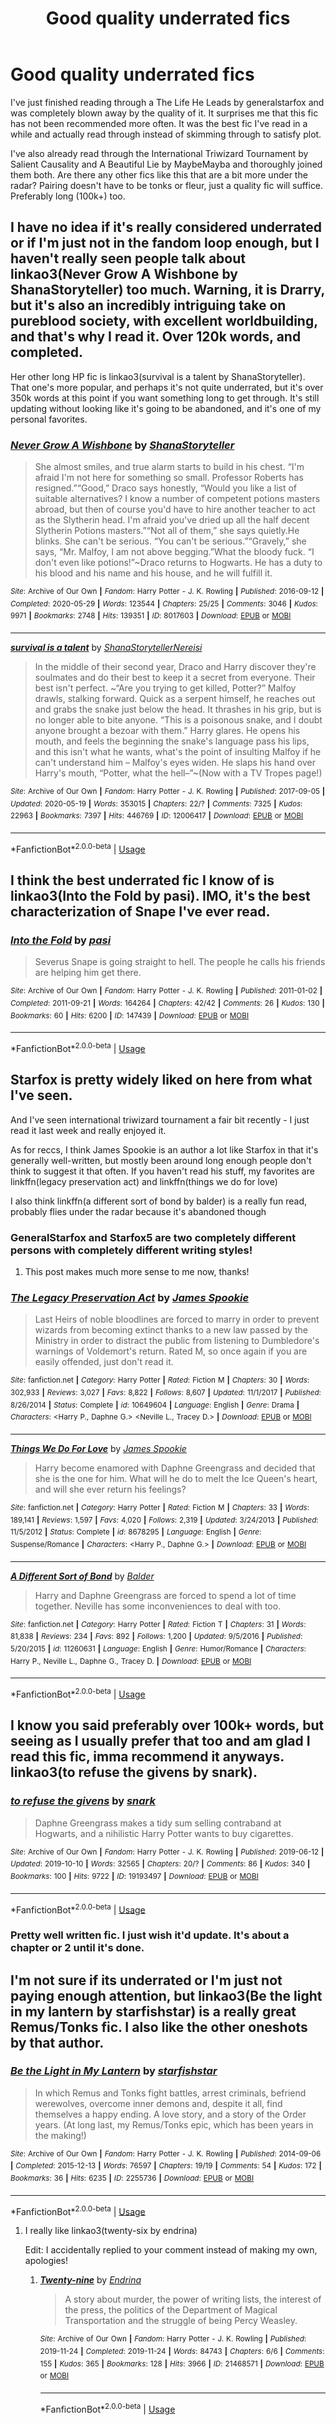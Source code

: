 #+TITLE: Good quality underrated fics

* Good quality underrated fics
:PROPERTIES:
:Author: dogcatfish69
:Score: 12
:DateUnix: 1592878936.0
:DateShort: 2020-Jun-23
:FlairText: Recommendation
:END:
I've just finished reading through a The Life He Leads by generalstarfox and was completely blown away by the quality of it. It surprises me that this fic has not been recommended more often. It was the best fic I've read in a while and actually read through instead of skimming through to satisfy plot.

I've also already read through the International Triwizard Tournament by Salient Causality and A Beautiful Lie by MaybeMayba and thoroughly joined them both. Are there any other fics like this that are a bit more under the radar? Pairing doesn't have to be tonks or fleur, just a quality fic will suffice. Preferably long (100k+) too.


** I have no idea if it's really considered underrated or if I'm just not in the fandom loop enough, but I haven't really seen people talk about linkao3(Never Grow A Wishbone by ShanaStoryteller) too much. Warning, it is Drarry, but it's also an incredibly intriguing take on pureblood society, with excellent worldbuilding, and that's why I read it. Over 120k words, and completed.

Her other long HP fic is linkao3(survival is a talent by ShanaStoryteller). That one's more popular, and perhaps it's not quite underrated, but it's over 350k words at this point if you want something long to get through. It's still updating without looking like it's going to be abandoned, and it's one of my personal favorites.
:PROPERTIES:
:Author: whyamithisgeeky
:Score: 5
:DateUnix: 1592886540.0
:DateShort: 2020-Jun-23
:END:

*** [[https://archiveofourown.org/works/8017603][*/Never Grow A Wishbone/*]] by [[https://www.archiveofourown.org/users/ShanaStoryteller/pseuds/ShanaStoryteller][/ShanaStoryteller/]]

#+begin_quote
  She almost smiles, and true alarm starts to build in his chest. “I'm afraid I'm not here for something so small. Professor Roberts has resigned.”“Good,” Draco says honestly, “Would you like a list of suitable alternatives? I know a number of competent potions masters abroad, but then of course you'd have to hire another teacher to act as the Slytherin head. I'm afraid you've dried up all the half decent Slytherin Potions masters.”“Not all of them,” she says quietly.He blinks. She can't be serious. “You can't be serious.”“Gravely,” she says, “Mr. Malfoy, I am not above begging.”What the bloody fuck. “I don't even like potions!”~Draco returns to Hogwarts. He has a duty to his blood and his name and his house, and he will fulfill it.
#+end_quote

^{/Site/:} ^{Archive} ^{of} ^{Our} ^{Own} ^{*|*} ^{/Fandom/:} ^{Harry} ^{Potter} ^{-} ^{J.} ^{K.} ^{Rowling} ^{*|*} ^{/Published/:} ^{2016-09-12} ^{*|*} ^{/Completed/:} ^{2020-05-29} ^{*|*} ^{/Words/:} ^{123544} ^{*|*} ^{/Chapters/:} ^{25/25} ^{*|*} ^{/Comments/:} ^{3046} ^{*|*} ^{/Kudos/:} ^{9971} ^{*|*} ^{/Bookmarks/:} ^{2748} ^{*|*} ^{/Hits/:} ^{139351} ^{*|*} ^{/ID/:} ^{8017603} ^{*|*} ^{/Download/:} ^{[[https://archiveofourown.org/downloads/8017603/Never%20Grow%20A%20Wishbone.epub?updated_at=1591272902][EPUB]]} ^{or} ^{[[https://archiveofourown.org/downloads/8017603/Never%20Grow%20A%20Wishbone.mobi?updated_at=1591272902][MOBI]]}

--------------

[[https://archiveofourown.org/works/12006417][*/survival is a talent/*]] by [[https://www.archiveofourown.org/users/ShanaStoryteller/pseuds/ShanaStoryteller/users/Nereisi/pseuds/Nereisi][/ShanaStorytellerNereisi/]]

#+begin_quote
  In the middle of their second year, Draco and Harry discover they're soulmates and do their best to keep it a secret from everyone. Their best isn't perfect. ~“Are you trying to get killed, Potter?” Malfoy drawls, stalking forward. Quick as a serpent himself, he reaches out and grabs the snake just below the head. It thrashes in his grip, but is no longer able to bite anyone. “This is a poisonous snake, and I doubt anyone brought a bezoar with them.” Harry glares. He opens his mouth, and feels the beginning the snake's language pass his lips, and this isn't what he wants, what's the point of insulting Malfoy if he can't understand him -- Malfoy's eyes widen. He slaps his hand over Harry's mouth, “Potter, what the hell--”~(Now with a TV Tropes page!)
#+end_quote

^{/Site/:} ^{Archive} ^{of} ^{Our} ^{Own} ^{*|*} ^{/Fandom/:} ^{Harry} ^{Potter} ^{-} ^{J.} ^{K.} ^{Rowling} ^{*|*} ^{/Published/:} ^{2017-09-05} ^{*|*} ^{/Updated/:} ^{2020-05-19} ^{*|*} ^{/Words/:} ^{353015} ^{*|*} ^{/Chapters/:} ^{22/?} ^{*|*} ^{/Comments/:} ^{7325} ^{*|*} ^{/Kudos/:} ^{22963} ^{*|*} ^{/Bookmarks/:} ^{7397} ^{*|*} ^{/Hits/:} ^{446769} ^{*|*} ^{/ID/:} ^{12006417} ^{*|*} ^{/Download/:} ^{[[https://archiveofourown.org/downloads/12006417/survival%20is%20a%20talent.epub?updated_at=1589973200][EPUB]]} ^{or} ^{[[https://archiveofourown.org/downloads/12006417/survival%20is%20a%20talent.mobi?updated_at=1589973200][MOBI]]}

--------------

*FanfictionBot*^{2.0.0-beta} | [[https://github.com/tusing/reddit-ffn-bot/wiki/Usage][Usage]]
:PROPERTIES:
:Author: FanfictionBot
:Score: 3
:DateUnix: 1592886566.0
:DateShort: 2020-Jun-23
:END:


** I think the best underrated fic I know of is linkao3(Into the Fold by pasi). IMO, it's the best characterization of Snape I've ever read.
:PROPERTIES:
:Author: Flye_Autumne
:Score: 4
:DateUnix: 1592917920.0
:DateShort: 2020-Jun-23
:END:

*** [[https://archiveofourown.org/works/147439][*/Into the Fold/*]] by [[https://www.archiveofourown.org/users/pasi/pseuds/pasi][/pasi/]]

#+begin_quote
  Severus Snape is going straight to hell. The people he calls his friends are helping him get there.
#+end_quote

^{/Site/:} ^{Archive} ^{of} ^{Our} ^{Own} ^{*|*} ^{/Fandom/:} ^{Harry} ^{Potter} ^{-} ^{J.} ^{K.} ^{Rowling} ^{*|*} ^{/Published/:} ^{2011-01-02} ^{*|*} ^{/Completed/:} ^{2011-09-21} ^{*|*} ^{/Words/:} ^{164264} ^{*|*} ^{/Chapters/:} ^{42/42} ^{*|*} ^{/Comments/:} ^{26} ^{*|*} ^{/Kudos/:} ^{130} ^{*|*} ^{/Bookmarks/:} ^{60} ^{*|*} ^{/Hits/:} ^{6200} ^{*|*} ^{/ID/:} ^{147439} ^{*|*} ^{/Download/:} ^{[[https://archiveofourown.org/downloads/147439/Into%20the%20Fold.epub?updated_at=1570130282][EPUB]]} ^{or} ^{[[https://archiveofourown.org/downloads/147439/Into%20the%20Fold.mobi?updated_at=1570130282][MOBI]]}

--------------

*FanfictionBot*^{2.0.0-beta} | [[https://github.com/tusing/reddit-ffn-bot/wiki/Usage][Usage]]
:PROPERTIES:
:Author: FanfictionBot
:Score: 4
:DateUnix: 1592917934.0
:DateShort: 2020-Jun-23
:END:


** Starfox is pretty widely liked on here from what I've seen.

And I've seen international triwizard tournament a fair bit recently - I just read it last week and really enjoyed it.

As for reccs, I think James Spookie is an author a lot like Starfox in that it's generally well-written, but mostly been around long enough people don't think to suggest it that often. If you haven't read his stuff, my favorites are linkffn(legacy preservation act) and linkffn(things we do for love)

I also think linkffn(a different sort of bond by balder) is a really fun read, probably flies under the radar because it's abandoned though
:PROPERTIES:
:Author: kdbvols
:Score: 3
:DateUnix: 1592882047.0
:DateShort: 2020-Jun-23
:END:

*** GeneralStarfox and Starfox5 are two completely different persons with completely different writing styles!
:PROPERTIES:
:Author: InquisitorCOC
:Score: 13
:DateUnix: 1592882597.0
:DateShort: 2020-Jun-23
:END:

**** This post makes much more sense to me now, thanks!
:PROPERTIES:
:Author: kdbvols
:Score: 2
:DateUnix: 1592917948.0
:DateShort: 2020-Jun-23
:END:


*** [[https://www.fanfiction.net/s/10649604/1/][*/The Legacy Preservation Act/*]] by [[https://www.fanfiction.net/u/649126/James-Spookie][/James Spookie/]]

#+begin_quote
  Last Heirs of noble bloodlines are forced to marry in order to prevent wizards from becoming extinct thanks to a new law passed by the Ministry in order to distract the public from listening to Dumbledore's warnings of Voldemort's return. Rated M, so once again if you are easily offended, just don't read it.
#+end_quote

^{/Site/:} ^{fanfiction.net} ^{*|*} ^{/Category/:} ^{Harry} ^{Potter} ^{*|*} ^{/Rated/:} ^{Fiction} ^{M} ^{*|*} ^{/Chapters/:} ^{30} ^{*|*} ^{/Words/:} ^{302,933} ^{*|*} ^{/Reviews/:} ^{3,027} ^{*|*} ^{/Favs/:} ^{8,822} ^{*|*} ^{/Follows/:} ^{8,607} ^{*|*} ^{/Updated/:} ^{11/1/2017} ^{*|*} ^{/Published/:} ^{8/26/2014} ^{*|*} ^{/Status/:} ^{Complete} ^{*|*} ^{/id/:} ^{10649604} ^{*|*} ^{/Language/:} ^{English} ^{*|*} ^{/Genre/:} ^{Drama} ^{*|*} ^{/Characters/:} ^{<Harry} ^{P.,} ^{Daphne} ^{G.>} ^{<Neville} ^{L.,} ^{Tracey} ^{D.>} ^{*|*} ^{/Download/:} ^{[[http://www.ff2ebook.com/old/ffn-bot/index.php?id=10649604&source=ff&filetype=epub][EPUB]]} ^{or} ^{[[http://www.ff2ebook.com/old/ffn-bot/index.php?id=10649604&source=ff&filetype=mobi][MOBI]]}

--------------

[[https://www.fanfiction.net/s/8678295/1/][*/Things We Do For Love/*]] by [[https://www.fanfiction.net/u/649126/James-Spookie][/James Spookie/]]

#+begin_quote
  Harry become enamored with Daphne Greengrass and decided that she is the one for him. What will he do to melt the Ice Queen's heart, and will she ever return his feelings?
#+end_quote

^{/Site/:} ^{fanfiction.net} ^{*|*} ^{/Category/:} ^{Harry} ^{Potter} ^{*|*} ^{/Rated/:} ^{Fiction} ^{M} ^{*|*} ^{/Chapters/:} ^{33} ^{*|*} ^{/Words/:} ^{189,141} ^{*|*} ^{/Reviews/:} ^{1,597} ^{*|*} ^{/Favs/:} ^{4,020} ^{*|*} ^{/Follows/:} ^{2,319} ^{*|*} ^{/Updated/:} ^{3/24/2013} ^{*|*} ^{/Published/:} ^{11/5/2012} ^{*|*} ^{/Status/:} ^{Complete} ^{*|*} ^{/id/:} ^{8678295} ^{*|*} ^{/Language/:} ^{English} ^{*|*} ^{/Genre/:} ^{Suspense/Romance} ^{*|*} ^{/Characters/:} ^{<Harry} ^{P.,} ^{Daphne} ^{G.>} ^{*|*} ^{/Download/:} ^{[[http://www.ff2ebook.com/old/ffn-bot/index.php?id=8678295&source=ff&filetype=epub][EPUB]]} ^{or} ^{[[http://www.ff2ebook.com/old/ffn-bot/index.php?id=8678295&source=ff&filetype=mobi][MOBI]]}

--------------

[[https://www.fanfiction.net/s/11260631/1/][*/A Different Sort of Bond/*]] by [[https://www.fanfiction.net/u/3139716/Balder][/Balder/]]

#+begin_quote
  Harry and Daphne Greengrass are forced to spend a lot of time together. Neville has some inconveniences to deal with too.
#+end_quote

^{/Site/:} ^{fanfiction.net} ^{*|*} ^{/Category/:} ^{Harry} ^{Potter} ^{*|*} ^{/Rated/:} ^{Fiction} ^{T} ^{*|*} ^{/Chapters/:} ^{31} ^{*|*} ^{/Words/:} ^{81,838} ^{*|*} ^{/Reviews/:} ^{234} ^{*|*} ^{/Favs/:} ^{892} ^{*|*} ^{/Follows/:} ^{1,200} ^{*|*} ^{/Updated/:} ^{9/5/2016} ^{*|*} ^{/Published/:} ^{5/20/2015} ^{*|*} ^{/id/:} ^{11260631} ^{*|*} ^{/Language/:} ^{English} ^{*|*} ^{/Genre/:} ^{Humor/Romance} ^{*|*} ^{/Characters/:} ^{Harry} ^{P.,} ^{Neville} ^{L.,} ^{Daphne} ^{G.,} ^{Tracey} ^{D.} ^{*|*} ^{/Download/:} ^{[[http://www.ff2ebook.com/old/ffn-bot/index.php?id=11260631&source=ff&filetype=epub][EPUB]]} ^{or} ^{[[http://www.ff2ebook.com/old/ffn-bot/index.php?id=11260631&source=ff&filetype=mobi][MOBI]]}

--------------

*FanfictionBot*^{2.0.0-beta} | [[https://github.com/tusing/reddit-ffn-bot/wiki/Usage][Usage]]
:PROPERTIES:
:Author: FanfictionBot
:Score: 2
:DateUnix: 1592882072.0
:DateShort: 2020-Jun-23
:END:


** I know you said preferably over 100k+ words, but seeing as I usually prefer that too and am glad I read this fic, imma recommend it anyways. linkao3(to refuse the givens by snark).
:PROPERTIES:
:Author: wandfart
:Score: 3
:DateUnix: 1592943882.0
:DateShort: 2020-Jun-24
:END:

*** [[https://archiveofourown.org/works/19193497][*/to refuse the givens/*]] by [[https://www.archiveofourown.org/users/snark/pseuds/snark][/snark/]]

#+begin_quote
  Daphne Greengrass makes a tidy sum selling contraband at Hogwarts, and a nihilistic Harry Potter wants to buy cigarettes.
#+end_quote

^{/Site/:} ^{Archive} ^{of} ^{Our} ^{Own} ^{*|*} ^{/Fandom/:} ^{Harry} ^{Potter} ^{-} ^{J.} ^{K.} ^{Rowling} ^{*|*} ^{/Published/:} ^{2019-06-12} ^{*|*} ^{/Updated/:} ^{2019-10-10} ^{*|*} ^{/Words/:} ^{32565} ^{*|*} ^{/Chapters/:} ^{20/?} ^{*|*} ^{/Comments/:} ^{86} ^{*|*} ^{/Kudos/:} ^{340} ^{*|*} ^{/Bookmarks/:} ^{100} ^{*|*} ^{/Hits/:} ^{9722} ^{*|*} ^{/ID/:} ^{19193497} ^{*|*} ^{/Download/:} ^{[[https://archiveofourown.org/downloads/19193497/to%20refuse%20the%20givens.epub?updated_at=1570712199][EPUB]]} ^{or} ^{[[https://archiveofourown.org/downloads/19193497/to%20refuse%20the%20givens.mobi?updated_at=1570712199][MOBI]]}

--------------

*FanfictionBot*^{2.0.0-beta} | [[https://github.com/tusing/reddit-ffn-bot/wiki/Usage][Usage]]
:PROPERTIES:
:Author: FanfictionBot
:Score: 2
:DateUnix: 1592943894.0
:DateShort: 2020-Jun-24
:END:


*** Pretty well written fic. I just wish it'd update. It's about a chapter or 2 until it's done.
:PROPERTIES:
:Author: Teleute7
:Score: 2
:DateUnix: 1592986998.0
:DateShort: 2020-Jun-24
:END:


** I'm not sure if its underrated or I'm just not paying enough attention, but linkao3(Be the light in my lantern by starfishstar) is a really great Remus/Tonks fic. I also like the other oneshots by that author.
:PROPERTIES:
:Author: wave-or-particle
:Score: 2
:DateUnix: 1592917636.0
:DateShort: 2020-Jun-23
:END:

*** [[https://archiveofourown.org/works/2255736][*/Be the Light in My Lantern/*]] by [[https://www.archiveofourown.org/users/starfishstar/pseuds/starfishstar][/starfishstar/]]

#+begin_quote
  In which Remus and Tonks fight battles, arrest criminals, befriend werewolves, overcome inner demons and, despite it all, find themselves a happy ending. A love story, and a story of the Order years. (At long last, my Remus/Tonks epic, which has been years in the making!)
#+end_quote

^{/Site/:} ^{Archive} ^{of} ^{Our} ^{Own} ^{*|*} ^{/Fandom/:} ^{Harry} ^{Potter} ^{-} ^{J.} ^{K.} ^{Rowling} ^{*|*} ^{/Published/:} ^{2014-09-06} ^{*|*} ^{/Completed/:} ^{2015-12-13} ^{*|*} ^{/Words/:} ^{76597} ^{*|*} ^{/Chapters/:} ^{19/19} ^{*|*} ^{/Comments/:} ^{54} ^{*|*} ^{/Kudos/:} ^{172} ^{*|*} ^{/Bookmarks/:} ^{36} ^{*|*} ^{/Hits/:} ^{6235} ^{*|*} ^{/ID/:} ^{2255736} ^{*|*} ^{/Download/:} ^{[[https://archiveofourown.org/downloads/2255736/Be%20the%20Light%20in%20My.epub?updated_at=1587865863][EPUB]]} ^{or} ^{[[https://archiveofourown.org/downloads/2255736/Be%20the%20Light%20in%20My.mobi?updated_at=1587865863][MOBI]]}

--------------

*FanfictionBot*^{2.0.0-beta} | [[https://github.com/tusing/reddit-ffn-bot/wiki/Usage][Usage]]
:PROPERTIES:
:Author: FanfictionBot
:Score: 2
:DateUnix: 1592917651.0
:DateShort: 2020-Jun-23
:END:

**** I really like linkao3(twenty-six by endrina)

Edit: I accidentally replied to your comment instead of making my own, apologies!
:PROPERTIES:
:Score: 1
:DateUnix: 1593030650.0
:DateShort: 2020-Jun-25
:END:

***** [[https://archiveofourown.org/works/21468571][*/Twenty-nine/*]] by [[https://www.archiveofourown.org/users/Endrina/pseuds/Endrina][/Endrina/]]

#+begin_quote
  A story about murder, the power of writing lists, the interest of the press, the politics of the Department of Magical Transportation and the struggle of being Percy Weasley.
#+end_quote

^{/Site/:} ^{Archive} ^{of} ^{Our} ^{Own} ^{*|*} ^{/Fandom/:} ^{Harry} ^{Potter} ^{-} ^{J.} ^{K.} ^{Rowling} ^{*|*} ^{/Published/:} ^{2019-11-24} ^{*|*} ^{/Completed/:} ^{2019-11-24} ^{*|*} ^{/Words/:} ^{84743} ^{*|*} ^{/Chapters/:} ^{6/6} ^{*|*} ^{/Comments/:} ^{155} ^{*|*} ^{/Kudos/:} ^{365} ^{*|*} ^{/Bookmarks/:} ^{128} ^{*|*} ^{/Hits/:} ^{3966} ^{*|*} ^{/ID/:} ^{21468571} ^{*|*} ^{/Download/:} ^{[[https://archiveofourown.org/downloads/21468571/Twenty-nine.epub?updated_at=1574591884][EPUB]]} ^{or} ^{[[https://archiveofourown.org/downloads/21468571/Twenty-nine.mobi?updated_at=1574591884][MOBI]]}

--------------

*FanfictionBot*^{2.0.0-beta} | [[https://github.com/tusing/reddit-ffn-bot/wiki/Usage][Usage]]
:PROPERTIES:
:Author: FanfictionBot
:Score: 1
:DateUnix: 1593030670.0
:DateShort: 2020-Jun-25
:END:
